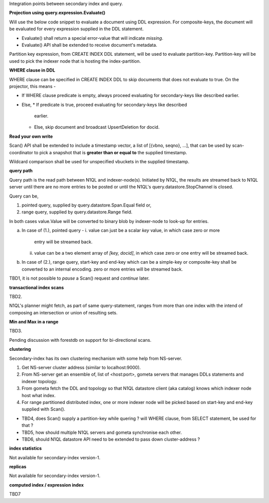 Integration points between secondary index and query.

**Projection using query.expression.Evaluate()**

Will use the below code snippet to evaluate a document using DDL expression.
For composite-keys, the document will be evaluated for every expression
supplied in the DDL statement.

.. code-block::
    key, err := expr.Evaluate(qvalue.NewValueFromBytes(document), context)
    if err != nil {
        return nil, nil
    }

* Evaluate() shall return a special error-value that will indicate `missing`.
* Evaluate() API shall be extended to receive document's metadata.

Partition key expression, from CREATE INDEX DDL statement, will be used to
evaluate partition-key. Partition-key will be used to pick the indexer node
that is hosting the index-partition.

**WHERE clause in DDL**

WHERE clause can be specified in CREATE INDEX DDL to skip documents that does
not evaluate to true. On the projector, this means -

* If WHERE clause predicate is empty, always proceed evaluating for
  secondary-keys like described earlier.
* Else,
  * If predicate is true, proceed evaluating for secondary-keys like described
    earlier.
  * Else, skip document and broadcast UpsertDeletion for docid.

**Read your own write**

Scan() API shall be extended to include a timestamp vector, a list of
[{vbno, seqno}, ...], that can be used by scan-coordinator to pick a snapshot
that is **greater than or equal to** the supplied timestamp.

Wildcard comparison shall be used for unspecified vbuckets in the supplied
timestamp.

**query path**

Query path is the read path between N1QL and indexer-node(s). Initiated by
N1QL, the results are streamed back to N1QL server until there are no more
entries to be posted or until the N1QL's query.datastore.StopChannel is
closed.

Query can be,

1. pointed query, supplied by query.datastore.Span.Equal field or,
2. range query, supplied by query.datastore.Range field.

In both cases value.Value will be converted to binary blob by indexer-node to
look-up for entries.

a. In case of (1.), pointed query -
   i. value can just be a scalar `key` value, in which case zero or more
      entry will be streamed back.
   ii. value can be a two element array of `[key, docid]`, in which case zero
       or one entry will be streamed back.
b. In case of (2.), range query, start-key and end-key which can be a
   simple-key or composite-key shall be converted to an internal encoding.
   zero or more entries will be streamed back.

TBD1, it is not possible to `pause` a Scan() request and `continue` later.

**transactional index scans**

TBD2.

N1QL's planner might fetch, as part of same query-statement, ranges from
more than one index with the intend of composing an intersection or union of
resulting sets.

**Min and Max in a range**

TBD3.

Pending discussion with forestdb on support for bi-directional scans.

**clustering**

Secondary-index has its own clustering mechanism with some help from
NS-server.

1. Get NS-server cluster address (similar to localhost:9000).
2. From NS-server get an ensemble of, list of <host:port>, gometa servers
   that manages DDLs statements and indexer topology.
3. From gometa fetch the DDL and topology so that N1QL datastore client (aka
   catalog) knows which indexer node host what index.
4. For range partitioned distributed index, one or more indexer node will be
   picked based on start-key and end-key supplied with Scan().

* TBD4, does Scan() supply a partition-key while quering ?
  will WHERE clause, from SELECT statement, be used for that ?
* TBD5, how should multiple N1QL servers and gometa synchronise each other.
* TBD6, should N1QL datastore API need to be extended to pass down
  cluster-address ?

**index statistics**

Not available for secondary-index version-1.

**replicas**

Not available for secondary-index version-1.

**computed index / expression index**

TBD7
